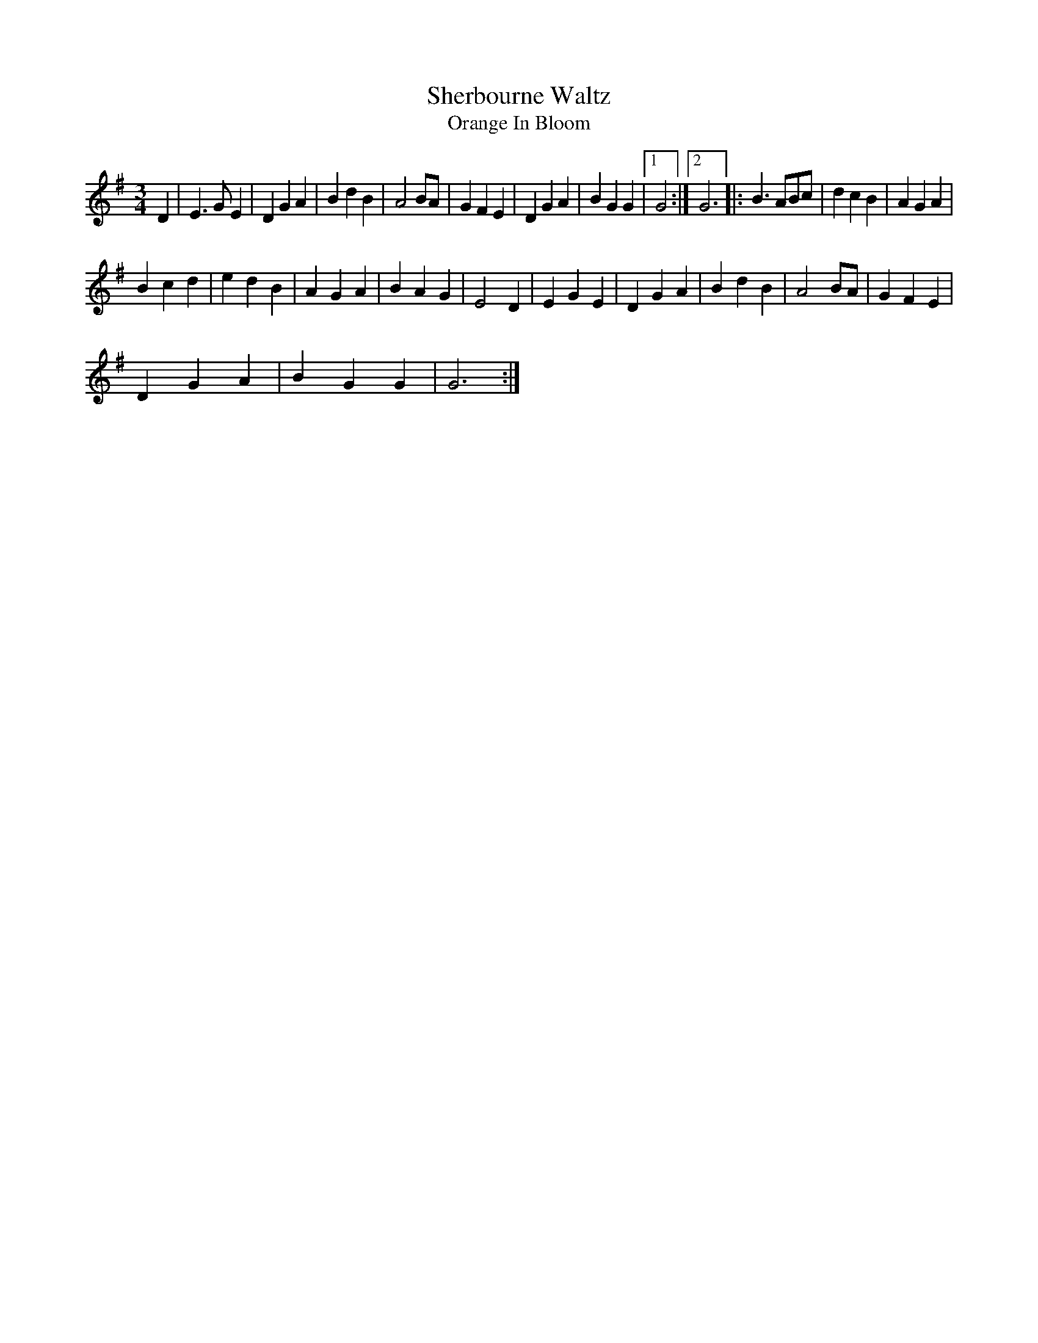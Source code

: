 X:1
T:Sherbourne Waltz
T:Orange In Bloom
R:waltz 32
M:3/4
L:1/4
Z:Steve Mansfield
K:G
D|E>GE|DGA|BdB|A2B/A/|GFE|DGA|BGG|1G2:|2G3|:B>AB/c/|dcB|AGA|
Bcd|edB|AGA|BAG|E2D|EGE|DGA|BdB|A2B/A/|GFE|
DGA|BGG|G3:|
